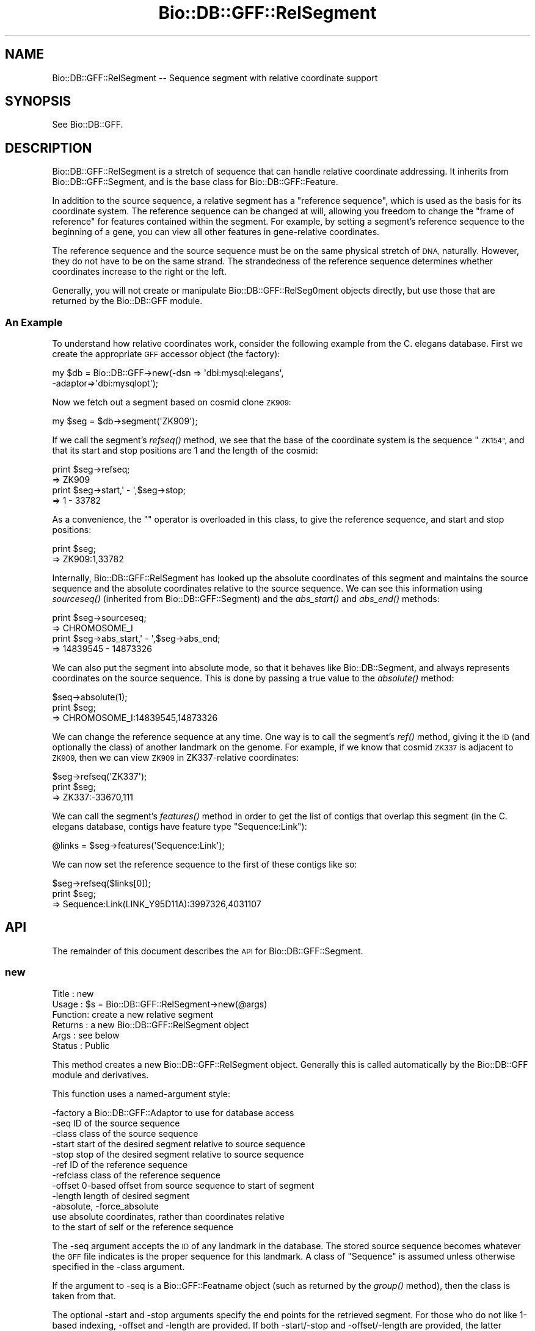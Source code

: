 .\" Automatically generated by Pod::Man 2.27 (Pod::Simple 3.28)
.\"
.\" Standard preamble:
.\" ========================================================================
.de Sp \" Vertical space (when we can't use .PP)
.if t .sp .5v
.if n .sp
..
.de Vb \" Begin verbatim text
.ft CW
.nf
.ne \\$1
..
.de Ve \" End verbatim text
.ft R
.fi
..
.\" Set up some character translations and predefined strings.  \*(-- will
.\" give an unbreakable dash, \*(PI will give pi, \*(L" will give a left
.\" double quote, and \*(R" will give a right double quote.  \*(C+ will
.\" give a nicer C++.  Capital omega is used to do unbreakable dashes and
.\" therefore won't be available.  \*(C` and \*(C' expand to `' in nroff,
.\" nothing in troff, for use with C<>.
.tr \(*W-
.ds C+ C\v'-.1v'\h'-1p'\s-2+\h'-1p'+\s0\v'.1v'\h'-1p'
.ie n \{\
.    ds -- \(*W-
.    ds PI pi
.    if (\n(.H=4u)&(1m=24u) .ds -- \(*W\h'-12u'\(*W\h'-12u'-\" diablo 10 pitch
.    if (\n(.H=4u)&(1m=20u) .ds -- \(*W\h'-12u'\(*W\h'-8u'-\"  diablo 12 pitch
.    ds L" ""
.    ds R" ""
.    ds C` ""
.    ds C' ""
'br\}
.el\{\
.    ds -- \|\(em\|
.    ds PI \(*p
.    ds L" ``
.    ds R" ''
.    ds C`
.    ds C'
'br\}
.\"
.\" Escape single quotes in literal strings from groff's Unicode transform.
.ie \n(.g .ds Aq \(aq
.el       .ds Aq '
.\"
.\" If the F register is turned on, we'll generate index entries on stderr for
.\" titles (.TH), headers (.SH), subsections (.SS), items (.Ip), and index
.\" entries marked with X<> in POD.  Of course, you'll have to process the
.\" output yourself in some meaningful fashion.
.\"
.\" Avoid warning from groff about undefined register 'F'.
.de IX
..
.nr rF 0
.if \n(.g .if rF .nr rF 1
.if (\n(rF:(\n(.g==0)) \{
.    if \nF \{
.        de IX
.        tm Index:\\$1\t\\n%\t"\\$2"
..
.        if !\nF==2 \{
.            nr % 0
.            nr F 2
.        \}
.    \}
.\}
.rr rF
.\"
.\" Accent mark definitions (@(#)ms.acc 1.5 88/02/08 SMI; from UCB 4.2).
.\" Fear.  Run.  Save yourself.  No user-serviceable parts.
.    \" fudge factors for nroff and troff
.if n \{\
.    ds #H 0
.    ds #V .8m
.    ds #F .3m
.    ds #[ \f1
.    ds #] \fP
.\}
.if t \{\
.    ds #H ((1u-(\\\\n(.fu%2u))*.13m)
.    ds #V .6m
.    ds #F 0
.    ds #[ \&
.    ds #] \&
.\}
.    \" simple accents for nroff and troff
.if n \{\
.    ds ' \&
.    ds ` \&
.    ds ^ \&
.    ds , \&
.    ds ~ ~
.    ds /
.\}
.if t \{\
.    ds ' \\k:\h'-(\\n(.wu*8/10-\*(#H)'\'\h"|\\n:u"
.    ds ` \\k:\h'-(\\n(.wu*8/10-\*(#H)'\`\h'|\\n:u'
.    ds ^ \\k:\h'-(\\n(.wu*10/11-\*(#H)'^\h'|\\n:u'
.    ds , \\k:\h'-(\\n(.wu*8/10)',\h'|\\n:u'
.    ds ~ \\k:\h'-(\\n(.wu-\*(#H-.1m)'~\h'|\\n:u'
.    ds / \\k:\h'-(\\n(.wu*8/10-\*(#H)'\z\(sl\h'|\\n:u'
.\}
.    \" troff and (daisy-wheel) nroff accents
.ds : \\k:\h'-(\\n(.wu*8/10-\*(#H+.1m+\*(#F)'\v'-\*(#V'\z.\h'.2m+\*(#F'.\h'|\\n:u'\v'\*(#V'
.ds 8 \h'\*(#H'\(*b\h'-\*(#H'
.ds o \\k:\h'-(\\n(.wu+\w'\(de'u-\*(#H)/2u'\v'-.3n'\*(#[\z\(de\v'.3n'\h'|\\n:u'\*(#]
.ds d- \h'\*(#H'\(pd\h'-\w'~'u'\v'-.25m'\f2\(hy\fP\v'.25m'\h'-\*(#H'
.ds D- D\\k:\h'-\w'D'u'\v'-.11m'\z\(hy\v'.11m'\h'|\\n:u'
.ds th \*(#[\v'.3m'\s+1I\s-1\v'-.3m'\h'-(\w'I'u*2/3)'\s-1o\s+1\*(#]
.ds Th \*(#[\s+2I\s-2\h'-\w'I'u*3/5'\v'-.3m'o\v'.3m'\*(#]
.ds ae a\h'-(\w'a'u*4/10)'e
.ds Ae A\h'-(\w'A'u*4/10)'E
.    \" corrections for vroff
.if v .ds ~ \\k:\h'-(\\n(.wu*9/10-\*(#H)'\s-2\u~\d\s+2\h'|\\n:u'
.if v .ds ^ \\k:\h'-(\\n(.wu*10/11-\*(#H)'\v'-.4m'^\v'.4m'\h'|\\n:u'
.    \" for low resolution devices (crt and lpr)
.if \n(.H>23 .if \n(.V>19 \
\{\
.    ds : e
.    ds 8 ss
.    ds o a
.    ds d- d\h'-1'\(ga
.    ds D- D\h'-1'\(hy
.    ds th \o'bp'
.    ds Th \o'LP'
.    ds ae ae
.    ds Ae AE
.\}
.rm #[ #] #H #V #F C
.\" ========================================================================
.\"
.IX Title "Bio::DB::GFF::RelSegment 3pm"
.TH Bio::DB::GFF::RelSegment 3pm "2014-08-23" "perl v5.18.2" "User Contributed Perl Documentation"
.\" For nroff, turn off justification.  Always turn off hyphenation; it makes
.\" way too many mistakes in technical documents.
.if n .ad l
.nh
.SH "NAME"
Bio::DB::GFF::RelSegment \-\- Sequence segment with relative coordinate support
.SH "SYNOPSIS"
.IX Header "SYNOPSIS"
See Bio::DB::GFF.
.SH "DESCRIPTION"
.IX Header "DESCRIPTION"
Bio::DB::GFF::RelSegment is a stretch of sequence that can handle
relative coordinate addressing.  It inherits from
Bio::DB::GFF::Segment, and is the base class for
Bio::DB::GFF::Feature.
.PP
In addition to the source sequence, a relative segment has a
\&\*(L"reference sequence\*(R", which is used as the basis for its coordinate
system.  The reference sequence can be changed at will, allowing you
freedom to change the \*(L"frame of reference\*(R" for features contained
within the segment.  For example, by setting a segment's reference
sequence to the beginning of a gene, you can view all other features
in gene-relative coordinates.
.PP
The reference sequence and the source sequence must be on the same
physical stretch of \s-1DNA,\s0 naturally.  However, they do not have to be
on the same strand.  The strandedness of the reference sequence
determines whether coordinates increase to the right or the left.
.PP
Generally, you will not create or manipulate Bio::DB::GFF::RelSeg0ment
objects directly, but use those that are returned by the Bio::DB::GFF
module.
.SS "An Example"
.IX Subsection "An Example"
To understand how relative coordinates work, consider the following
example from the C. elegans database.  First we create the appropriate
\&\s-1GFF\s0 accessor object (the factory):
.PP
.Vb 2
\&   my $db = Bio::DB::GFF\->new(\-dsn => \*(Aqdbi:mysql:elegans\*(Aq,
\&                              \-adaptor=>\*(Aqdbi:mysqlopt\*(Aq);
.Ve
.PP
Now we fetch out a segment based on cosmid clone \s-1ZK909:\s0
.PP
.Vb 1
\&  my $seg = $db\->segment(\*(AqZK909\*(Aq);
.Ve
.PP
If we call the segment's \fIrefseq()\fR method, we see that the base of the
coordinate system is the sequence \*(L"\s-1ZK154\*(R",\s0 and that its start and
stop positions are 1 and the length of the cosmid:
.PP
.Vb 2
\&  print $seg\->refseq;
\&  => ZK909
\&
\&  print $seg\->start,\*(Aq \- \*(Aq,$seg\->stop;
\&  => 1 \- 33782
.Ve
.PP
As a convenience, the "" operator is overloaded in this class, to give
the reference sequence, and start and stop positions:
.PP
.Vb 2
\&  print $seg;
\&  => ZK909:1,33782
.Ve
.PP
Internally, Bio::DB::GFF::RelSegment has looked up the absolute
coordinates of this segment and maintains the source sequence and the
absolute coordinates relative to the source sequence.  We can see this 
information using \fIsourceseq()\fR (inherited from Bio::DB::GFF::Segment)
and the \fIabs_start()\fR and \fIabs_end()\fR methods:
.PP
.Vb 2
\&  print $seg\->sourceseq;
\&  => CHROMOSOME_I
\&
\&  print $seg\->abs_start,\*(Aq \- \*(Aq,$seg\->abs_end;
\&  => 14839545 \- 14873326
.Ve
.PP
We can also put the segment into absolute mode, so that it behaves
like Bio::DB::Segment, and always represents coordinates on the source
sequence.  This is done by passing a true value to the \fIabsolute()\fR
method:
.PP
.Vb 3
\&  $seq\->absolute(1);
\&  print $seg;
\&  => CHROMOSOME_I:14839545,14873326
.Ve
.PP
We can change the reference sequence at any time.  One way is to call
the segment's \fIref()\fR method, giving it the \s-1ID \s0(and optionally the
class) of another landmark on the genome.  For example, if we know
that cosmid \s-1ZK337\s0 is adjacent to \s-1ZK909,\s0 then we can view \s-1ZK909\s0 in
ZK337\-relative coordinates:
.PP
.Vb 3
\&  $seg\->refseq(\*(AqZK337\*(Aq);
\&  print $seg;
\&  => ZK337:\-33670,111
.Ve
.PP
We can call the segment's \fIfeatures()\fR method in order to get the list
of contigs that overlap this segment (in the C. elegans database,
contigs have feature type \*(L"Sequence:Link\*(R"):
.PP
.Vb 1
\&  @links = $seg\->features(\*(AqSequence:Link\*(Aq);
.Ve
.PP
We can now set the reference sequence to the first of these contigs like so:
.PP
.Vb 3
\&  $seg\->refseq($links[0]);
\&  print $seg;
\&  => Sequence:Link(LINK_Y95D11A):3997326,4031107
.Ve
.SH "API"
.IX Header "API"
The remainder of this document describes the \s-1API\s0 for
Bio::DB::GFF::Segment.
.SS "new"
.IX Subsection "new"
.Vb 6
\& Title   : new
\& Usage   : $s = Bio::DB::GFF::RelSegment\->new(@args)
\& Function: create a new relative segment
\& Returns : a new Bio::DB::GFF::RelSegment object
\& Args    : see below
\& Status  : Public
.Ve
.PP
This method creates a new Bio::DB::GFF::RelSegment object.  Generally
this is called automatically by the Bio::DB::GFF module and
derivatives.
.PP
This function uses a named-argument style:
.PP
.Vb 12
\& \-factory      a Bio::DB::GFF::Adaptor to use for database access
\& \-seq          ID of the source sequence
\& \-class        class of the source sequence
\& \-start        start of the desired segment relative to source sequence
\& \-stop         stop of the desired segment relative to source sequence
\& \-ref          ID of the reference sequence
\& \-refclass     class of the reference sequence
\& \-offset       0\-based offset from source sequence to start of segment
\& \-length       length of desired segment
\& \-absolute, \-force_absolute
\&               use absolute coordinates, rather than coordinates relative
\&               to the start of self or the reference sequence
.Ve
.PP
The \-seq argument accepts the \s-1ID\s0 of any landmark in the database.  The
stored source sequence becomes whatever the \s-1GFF\s0 file indicates is the
proper sequence for this landmark.  A class of \*(L"Sequence\*(R" is assumed
unless otherwise specified in the \-class argument.
.PP
If the argument to \-seq is a Bio::GFF::Featname object (such as
returned by the \fIgroup()\fR method), then the class is taken from that.
.PP
The optional \-start and \-stop arguments specify the end points for the
retrieved segment.  For those who do not like 1\-based indexing,
\&\-offset and \-length are provided.  If both \-start/\-stop and
\&\-offset/\-length are provided, the latter overrides the former.
Generally it is not a good idea to mix metaphors.
.PP
\&\-ref and \-refclass together indicate a sequence to be used for
relative coordinates.  If not provided, the source sequence indicated
by \-seq is used as the reference sequence.  If the argument to \-ref is
a Bio::GFF::Featname object (such as returned by the \fIgroup()\fR method),
then the class is taken from that.
.PP
\&\-force_absolute should be used if you wish to skip the lookup of the
absolute position of the source sequence that ordinarily occurs when
you create a relative segment.  In this case, the source sequence must
be a sequence that has been specified as the \*(L"source\*(R" in the \s-1GFF\s0 file.
.SS "refseq"
.IX Subsection "refseq"
.Vb 6
\& Title   : refseq
\& Usage   : $ref = $s\->refseq([$newseq] [,$newseqclass])
\& Function: get/set reference sequence
\& Returns : current reference sequence
\& Args    : new reference sequence and class (optional)
\& Status  : Public
.Ve
.PP
This method will get or set the reference sequence.  Called with no
arguments, it returns the current reference sequence.  Called with
either a sequence \s-1ID\s0 and class, a Bio::DB::GFF::Segment object (or
subclass) or a Bio::DB::GFF::Featname object, it will set the current
reference sequence and return the previous one.
.PP
The method will generate an exception if you attempt to set the
reference sequence to a sequence that isn't contained in the database,
or one that has a different source sequence from the segment.
.SS "abs_low"
.IX Subsection "abs_low"
.Vb 6
\& Title   : abs_low
\& Usage   : $s\->abs_low
\& Function: the absolute lowest coordinate of the segment
\& Returns : an integer
\& Args    : none
\& Status  : Public
.Ve
.PP
This is for GadFly compatibility, and returns the low coordinate in
absolute coordinates;
.SS "abs_high"
.IX Subsection "abs_high"
.Vb 6
\& Title   : abs_high
\& Usage   : $s\->abs_high
\& Function: the absolute highest coordinate of the segment
\& Returns : an integer
\& Args    : none
\& Status  : Public
.Ve
.PP
This is for GadFly compatibility, and returns the high coordinate in
absolute coordinates;
.SS "asString"
.IX Subsection "asString"
.Vb 6
\& Title   : asString
\& Usage   : $s\->asString
\& Function: human\-readable representation of the segment
\& Returns : a string
\& Args    : none
\& Status  : Public
.Ve
.PP
This method will return a human-readable representation of the
segment.  It is the overloaded method call for the "" operator.
.PP
Currently the format is:
.PP
.Vb 1
\&  refseq:start,stop
.Ve
.SS "name"
.IX Subsection "name"
.Vb 2
\& Title   : name
\& Usage   : Alias for asString()
.Ve
.SS "absolute"
.IX Subsection "absolute"
.Vb 6
\& Title   : absolute
\& Usage   : $abs = $s\->absolute([$abs])
\& Function: get/set absolute coordinates
\& Returns : a boolean flag
\& Args    : new setting for flag (optional)
\& Status  : Public
.Ve
.PP
Called with a boolean flag, this method controls whether to display
relative coordinates (relative to the reference sequence) or absolute
coordinates (relative to the source sequence).  It will return the
previous value of the setting.
.SS "features"
.IX Subsection "features"
.Vb 6
\& Title   : features
\& Usage   : @features = $s\->features(@args)
\& Function: get features that overlap this segment
\& Returns : a list of Bio::DB::GFF::Feature objects
\& Args    : see below
\& Status  : Public
.Ve
.PP
This method will find all features that overlap the segment and return
a list of Bio::DB::GFF::Feature objects.  The features will use
coordinates relative to the reference sequence in effect at the time
that \fIfeatures()\fR was called.
.PP
The returned list can be limited to certain types of feature by
filtering on their method and/or source.  In addition, it is possible
to obtain an iterator that will step through a large number of
features sequentially.
.PP
Arguments can be provided positionally or using the named arguments
format.  In the former case, the arguments are a list of feature types
in the format \*(L"method:source\*(R".  Either method or source can be
omitted, in which case the missing component is treated as a wildcard.
If no colon is present, then the type is treated as a method name.
Multiple arguments are ORed together.
.PP
Examples:
.PP
.Vb 5
\& @f = $s\->features(\*(Aqexon:curated\*(Aq);           # all curated exons
\& @f = $s\->features(\*(Aqexon:curated\*(Aq,\*(Aqintron\*(Aq);  # curated exons and all introns
\& @f = $s\->features(\*(Aqsimilarity:.*EST.*\*(Aq);     # all similarities
\&                                              # having something to do
\&                                              # with ESTs
.Ve
.PP
The named parameter form gives you control over a few options:
.PP
.Vb 2
\&  \-types      an array reference to type names in the format
\&              "method:source"
\&
\&  \-merge     Whether to apply aggregators to the generated features (default yes)
\&
\&  \-rare      Turn on an optimization suitable for a relatively rare feature type,
\&             where it will be faster to filter by feature type first
\&             and then by position, rather than vice versa.
\&
\&  \-attributes a hashref containing a set of attributes to match
\&
\&  \-range_type One of \*(Aqoverlapping\*(Aq, \*(Aqcontains\*(Aq, or \*(Aqcontained_in\*(Aq
\&
\&  \-iterator  Whether to return an iterator across the features.
\&
\&  \-binsize   A true value will create a set of artificial features whose
\&             start and stop positions indicate bins of the given size, and
\&             whose scores are the number of features in the bin.  The
\&             class and method of the feature will be set to "bin",
\&             its source to "method:source", and its group to "bin:method:source".
\&             This is a handy way of generating histograms of feature density.
.Ve
.PP
\&\-merge is a boolean flag that controls whether the adaptor's
aggregators wll be applied to the features returned by this method.
.PP
If \-iterator is true, then the method returns a single scalar value
consisting of a Bio::SeqIO object.  You can call \fInext_seq()\fR repeatedly
on this object to fetch each of the features in turn.  If iterator is
false or absent, then all the features are returned as a list.
.PP
The \-attributes argument is a hashref containing one or more
attributes to match against:
.PP
.Vb 2
\&  \-attributes => { Gene => \*(Aqabc\-1\*(Aq,
\&                   Note => \*(Aqconfirmed\*(Aq }
.Ve
.PP
Attribute matching is simple string matching, and multiple attributes
are ANDed together.
.SS "get_SeqFeatures"
.IX Subsection "get_SeqFeatures"
.Vb 5
\& Title   : get_SeqFeatures
\& Usage   :
\& Function: returns the top level sequence features
\& Returns : L<Bio::SeqFeatureI> objects
\& Args    : none
.Ve
.PP
Segments do not ordinarily return any subfeatures.
.SS "feature_count"
.IX Subsection "feature_count"
.Vb 5
\& Title   : feature_count
\& Usage   : $seq\->feature_count()
\& Function: Return the number of SeqFeatures attached to a sequence
\& Returns : integer representing the number of SeqFeatures
\& Args    : none
.Ve
.PP
This method comes through extension of Bio::FeatureHolderI. See
Bio::FeatureHolderI for more information.
.SS "get_feature_stream"
.IX Subsection "get_feature_stream"
.Vb 6
\& Title   : features
\& Usage   : $stream = $s\->get_feature_stream(@args)
\& Function: get a stream of features that overlap this segment
\& Returns : a Bio::SeqIO::Stream\-compliant stream
\& Args    : see below
\& Status  : Public
.Ve
.PP
This is the same as \fIfeatures()\fR, but returns a stream.  Use like this:
.PP
.Vb 4
\& $stream = $s\->get_feature_stream(\*(Aqexon\*(Aq);
\& while (my $exon = $stream\->next_seq) {
\&    print $exon\->start,"\en";
\& }
.Ve
.SS "get_seq_stream"
.IX Subsection "get_seq_stream"
.Vb 6
\& Title   : get_seq_stream
\& Usage   : $stream = $s\->get_seq_stream(@args)
\& Function: get a stream of features that overlap this segment
\& Returns : a Bio::SeqIO::Stream\-compliant stream
\& Args    : see below
\& Status  : Public
.Ve
.PP
This is the same as \fIfeature_stream()\fR, and is provided for Bioperl
compatibility.  Use like this:
.PP
.Vb 4
\& $stream = $s\->get_seq_stream(\*(Aqexon\*(Aq);
\& while (my $exon = $stream\->next_seq) {
\&    print $exon\->start,"\en";
\& }
.Ve
.SS "overlapping_features"
.IX Subsection "overlapping_features"
.Vb 6
\& Title   : overlapping_features
\& Usage   : @features = $s\->overlapping_features(@args)
\& Function: get features that overlap this segment
\& Returns : a list of Bio::DB::GFF::Feature objects
\& Args    : see features()
\& Status  : Public
.Ve
.PP
This is an alias for the \fIfeatures()\fR method, and takes the same
arguments.
.SS "contained_features"
.IX Subsection "contained_features"
.Vb 6
\& Title   : contained_features
\& Usage   : @features = $s\->contained_features(@args)
\& Function: get features that are contained by this segment
\& Returns : a list of Bio::DB::GFF::Feature objects
\& Args    : see features()
\& Status  : Public
.Ve
.PP
This is identical in behavior to \fIfeatures()\fR except that it returns
only those features that are completely contained within the segment,
rather than any that overlap.
.SS "contained_in"
.IX Subsection "contained_in"
.Vb 6
\& Title   : contained_in
\& Usage   : @features = $s\->contained_in(@args)
\& Function: get features that contain this segment
\& Returns : a list of Bio::DB::GFF::Feature objects
\& Args    : see features()
\& Status  : Public
.Ve
.PP
This is identical in behavior to \fIfeatures()\fR except that it returns
only those features that completely contain the segment.
.SS "delete"
.IX Subsection "delete"
.Vb 6
\& Title   : delete
\& Usage   : $db\->delete(@args)
\& Function: delete features
\& Returns : count of features deleted \-\- if available
\& Args    : numerous, see below
\& Status  : public
.Ve
.PP
This method deletes all features that overlap the specified region or
are of a particular type.  If no arguments are provided and the \-force
argument is true, then deletes \s-1ALL\s0 features.
.PP
Arguments:
.PP
.Vb 2
\& \-type,\-types  Either a single scalar type to be deleted, or an
\&               reference to an array of types.
\&
\& \-range_type   Control the range type of the deletion.  One of "overlaps" (default)
\&               "contains" or "contained_in"
.Ve
.PP
Examples:
.PP
.Vb 4
\&  $segment\->delete(\-type=>[\*(Aqintron\*(Aq,\*(Aqrepeat:repeatMasker\*(Aq]);  # remove all introns & repeats
\&  $segment\->delete(\-type=>[\*(Aqintron\*(Aq,\*(Aqrepeat:repeatMasker\*(Aq]
\&                   \-range_type => \*(Aqcontains\*(Aq);                # remove all introns & repeats
\&                                                              # strictly contained in segment
.Ve
.PP
\&\s-1IMPORTANT NOTE:\s0 This method only deletes features.  It does *NOT*
delete the names of groups that contain the deleted features.  Group
IDs will be reused if you later load a feature with the same group
name as one that was previously deleted.
.PP
\&\s-1NOTE ON FEATURE COUNTS:\s0 The DBI-based versions of this call return the
result code from the \s-1SQL DELETE\s0 operation.  Some dbd drivers return the
count of rows deleted, while others return 0E0.  Caveat emptor.
.SS "_process_feature_args"
.IX Subsection "_process_feature_args"
.Vb 7
\& Title   : _process_feature_args
\& Usage   : @args = $s\->_process_feature_args(@args)
\& Function: preprocess arguments passed to features, 
\&           contained_features, and overlapping_features
\& Returns : a list of parsed arguents
\& Args    : see feature()
\& Status  : Internal
.Ve
.PP
This is an internal method that is used to check and format the
arguments to \fIfeatures()\fR before passing them on to the adaptor.
.SS "types"
.IX Subsection "types"
.Vb 6
\& Title   : types
\& Usage   : @types = $s\->types([\-enumerate=>1])
\& Function: list feature types that overlap this segment
\& Returns : a list of Bio::DB::GFF::Typename objects or a hash
\& Args    : see below
\& Status  : Public
.Ve
.PP
The \fItypes()\fR method will return a list of Bio::DB::GFF::Typename
objects, each corresponding to a feature that overlaps the segment.
If the optional \-enumerate parameter is set to a true value, then the
method will return a hash in which the keys are the type names and the 
values are the number of times a feature of that type is present on
the segment.  For example:
.PP
.Vb 1
\&  %count = $s\->types(\-enumerate=>1);
.Ve
.SH "Internal Methods"
.IX Header "Internal Methods"
The following are internal methods and should not be called directly.
.SS "new_from_segment"
.IX Subsection "new_from_segment"
.Vb 6
\& Title   : new_from_segment
\& Usage   : $s = $segment\->new_from_segment(@args)
\& Function: create a new relative segment
\& Returns : a new Bio::DB::GFF::RelSegment object
\& Args    : see below
\& Status  : Internal
.Ve
.PP
This constructor is used internally by the \fIsubseq()\fR method.  It forces
the new segment into the Bio::DB::GFF::RelSegment package, regardless
of the package that it is called from.  This causes subclass-specfic
information, such as feature types, to be dropped when a subsequence
is created.
.SS "_abs2rel"
.IX Subsection "_abs2rel"
.Vb 6
\& Title   : _abs2rel
\& Usage   : @coords = $s\->_abs2rel(@coords)
\& Function: convert absolute coordinates into relative coordinates
\& Returns : a list of relative coordinates
\& Args    : a list of absolute coordinates
\& Status  : Internal
.Ve
.PP
This is used internally to map from absolute to relative
coordinates. It does not take the offset of the reference sequence
into account, so please use \fIabs2rel()\fR instead.
.SS "rel2abs"
.IX Subsection "rel2abs"
.Vb 6
\& Title   : rel2abs
\& Usage   : @coords = $s\->rel2abs(@coords)
\& Function: convert relative coordinates into absolute coordinates
\& Returns : a list of absolute coordinates
\& Args    : a list of relative coordinates
\& Status  : Public
.Ve
.PP
This function takes a list of positions in relative coordinates to the
segment, and converts them into absolute coordinates.
.SS "abs2rel"
.IX Subsection "abs2rel"
.Vb 6
\& Title   : abs2rel
\& Usage   : @rel_coords = $s\->abs2rel(@abs_coords)
\& Function: convert absolute coordinates into relative coordinates
\& Returns : a list of relative coordinates
\& Args    : a list of absolute coordinates
\& Status  : Public
.Ve
.PP
This function takes a list of positions in absolute coordinates
and returns a list expressed in relative coordinates.
.SS "Bio::RangeI Methods"
.IX Subsection "Bio::RangeI Methods"
The following Bio::RangeI methods are supported:
.PP
\&\fIoverlaps()\fR, \fIcontains()\fR, \fIequals()\fR,\fIintersection()\fR,\fIunion()\fR,\fIoverlap_extent()\fR
.SH "BUGS"
.IX Header "BUGS"
Schemas need some work.
.SH "SEE ALSO"
.IX Header "SEE ALSO"
bioperl
.SH "AUTHOR"
.IX Header "AUTHOR"
Lincoln Stein <lstein@cshl.org>.
.PP
Copyright (c) 2001 Cold Spring Harbor Laboratory.
.PP
This library is free software; you can redistribute it and/or modify
it under the same terms as Perl itself.
